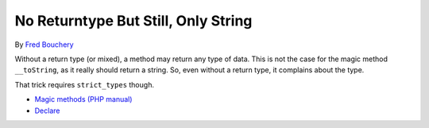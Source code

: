 .. _no-returntype-but-still,-only-string:

No Returntype But Still, Only String
------------------------------------

.. meta::
	:description:
		No Returntype But Still, Only String: Without a return type (or mixed), a method may return any type of data.
	:twitter:card: summary_large_image
	:twitter:site: @exakat
	:twitter:title: No Returntype But Still, Only String
	:twitter:description: No Returntype But Still, Only String: Without a return type (or mixed), a method may return any type of data
	:twitter:creator: @exakat
	:twitter:image:src: https://php-tips.readthedocs.io/en/latest/_images/no-type-but-string.png
	:og:image: https://php-tips.readthedocs.io/en/latest/_images/no-type-but-string.png
	:og:title: No Returntype But Still, Only String
	:og:type: article
	:og:description: Without a return type (or mixed), a method may return any type of data
	:og:url: https://php-tips.readthedocs.io/en/latest/tips/no-type-but-string.html
	:og:locale: en

.. raw:: html

	<script type="application/ld+json">{"@context":"https:\/\/schema.org","@graph":[{"@type":"WebPage","@id":"https:\/\/php-tips.readthedocs.io\/en\/latest\/tips\/no-type-but-string.html","url":"https:\/\/php-tips.readthedocs.io\/en\/latest\/tips\/no-type-but-string.html","name":"No Returntype But Still, Only String","isPartOf":{"@id":"https:\/\/www.exakat.io\/"},"datePublished":"Wed, 27 Nov 2024 17:35:32 +0000","dateModified":"Wed, 27 Nov 2024 17:35:32 +0000","description":"Without a return type (or mixed), a method may return any type of data","inLanguage":"en-US","potentialAction":[{"@type":"ReadAction","target":["https:\/\/php-tips.readthedocs.io\/en\/latest\/tips\/no-type-but-string.html"]}]},{"@type":"WebSite","@id":"https:\/\/www.exakat.io\/","url":"https:\/\/www.exakat.io\/","name":"Exakat","description":"Smart PHP static analysis","inLanguage":"en-US"}]}</script>

By `Fred Bouchery <https://bsky.app/profile/bouchery.fr>`_

Without a return type (or mixed), a method may return any type of data. This is not the case for the magic method ``__toString``, as it really should return a string. So, even without a return type, it complains about the type.

That trick requires ``strict_types`` though.

.. image:: ../images/no-type-but-string.png

* `Magic methods (PHP manual) <https://www.php.net/manual/en/language.oop5.magic.php>`_
* `Declare <https://www.php.net/manual/en/control-structures.declare.php>`_


